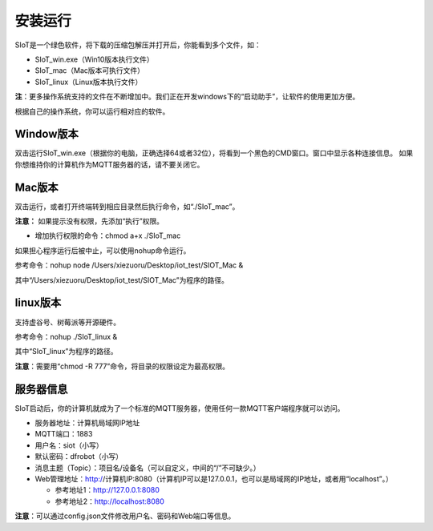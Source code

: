 安装运行
=========================

SIoT是一个绿色软件，将下载的压缩包解压并打开后，你能看到多个文件，如：

- SIoT_win.exe（Win10版本执行文件）
- SIoT_mac（Mac版本可执行文件）
- SIoT_linux（Linux版本执行文件）

**注**：更多操作系统支持的文件在不断增加中。我们正在开发windows下的“启动助手”，让软件的使用更加方便。

根据自己的操作系统，你可以运行相对应的软件。

Window版本
--------------------

双击运行SIoT_win.exe（根据你的电脑，正确选择64或者32位），将看到一个黑色的CMD窗口。窗口中显示各种连接信息。
如果你想维持你的计算机作为MQTT服务器的话，请不要关闭它。

.. image:: ../image/setup/v1.2.png

Mac版本
--------------------

双击运行，或者打开终端转到相应目录然后执行命令，如“./SIoT_mac”。

.. image:: ../image/setup/02_run_02.png

**注意：** 如果提示没有权限，先添加“执行”权限。

- 增加执行权限的命令：chmod a+x ./SIoT_mac

如果担心程序运行后被中止，可以使用nohup命令运行。

参考命令：nohup node /Users/xiezuoru/Desktop/iot_test/SIOT_Mac &

其中“/Users/xiezuoru/Desktop/iot_test/SIOT_Mac”为程序的路径。

linux版本
-------------------

支持虚谷号、树莓派等开源硬件。

参考命令：nohup ./SIoT_linux &

其中“SIoT_linux”为程序的路径。

**注意**：需要用“chmod -R 777”命令，将目录的权限设定为最高权限。



服务器信息
--------------------

SIoT启动后，你的计算机就成为了一个标准的MQTT服务器，使用任何一款MQTT客户端程序就可以访问。

- 服务器地址：计算机局域网IP地址
- MQTT端口：1883
- 用户名：siot（小写）
- 默认密码：dfrobot（小写）
- 消息主题（Topic）：项目名/设备名（可以自定义，中间的“/”不可缺少。）
- Web管理地址：http://计算机IP:8080（计算机IP可以是127.0.0.1，也可以是局域网的IP地址，或者用“localhost”。）

  - 参考地址1：http://127.0.0.1:8080
  - 参考地址2：http://localhost:8080

**注意**：可以通过config.json文件修改用户名、密码和Web端口等信息。
